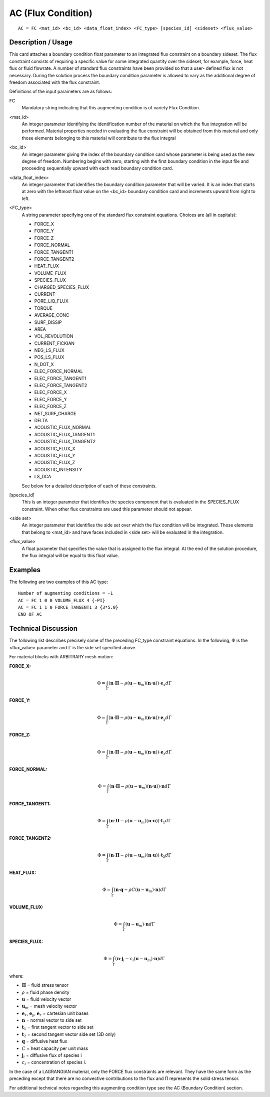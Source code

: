 *******************
AC (Flux Condition)
*******************

::

    AC = FC <mat_id> <bc_id> <data_float_index> <FC_type> [species_id] <sideset> <flux_value>

-----------------------
Description / Usage
-----------------------

This card attaches a boundary condition float parameter to an integrated flux constraint 
on a boundary sideset. The flux constraint consists of requiring a specific value for 
some integrated quantity over the sideset, for example, force, heat flux or fluid 
flowrate. A number of standard flux constraints have been provided so that a user-
defined flux is not necessary. During the solution process the boundary condition 
parameter is allowed to vary as the additional degree of freedom associated with the 
flux constraint.

Definitions of the input parameters are as follows:

FC
    Mandatory string indicating that this augmenting 
    condition is of variety Flux Condition.

<mat_id>
    An integer parameter identifying the identification 
    number of the material on which the flux integration 
    will be performed. Material properties needed in 
    evaluating the flux constraint will be obtained from this 
    material and only those elements belonging to this 
    material will contribute to the flux integral

<bc_id>
    An integer parameter giving the index of the boundary 
    condition card whose parameter is being used as the 
    new degree of freedom. Numbering begins with zero, 
    starting with the first boundary condition in the input 
    file and proceeding sequentially upward with each read 
    boundary condition card.

<data_float_index>
    An integer parameter that identifies the boundary 
    condition parameter that will be varied. It is an index 
    that starts at zero with the leftmost float value on the 
    <bc_id> boundary condition card and increments 
    upward from right to left.

<FC_type>
    A string parameter specifying one of the standard flux
    constraint equations. Choices are (all in capitals):

    - FORCE_X
    - FORCE_Y
    - FORCE_Z
    - FORCE_NORMAL
    - FORCE_TANGENT1
    - FORCE_TANGENT2
    - HEAT_FLUX
    - VOLUME_FLUX
    - SPECIES_FLUX
    - CHARGED_SPECIES_FLUX
    - CURRENT
    - PORE_LIQ_FLUX
    - TORQUE
    - AVERAGE_CONC
    - SURF_DISSIP
    - AREA
    - VOL_REVOLUTION
    - CURRENT_FICKIAN
    - NEG_LS_FLUX
    - POS_LS_FLUX
    - N_DOT_X
    - ELEC_FORCE_NORMAL
    - ELEC_FORCE_TANGENT1
    - ELEC_FORCE_TANGENT2
    - ELEC_FORCE_X
    - ELEC_FORCE_Y
    - ELEC_FORCE_Z
    - NET_SURF_CHARGE
    - DELTA
    - ACOUSTIC_FLUX_NORMAL
    - ACOUSTIC_FLUX_TANGENT1
    - ACOUSTIC_FLUX_TANGENT2
    - ACOUSTIC_FLUX_X
    - ACOUSTIC_FLUX_Y
    - ACOUSTIC_FLUX_Z
    - ACOUSTIC_INTENSITY
    - LS_DCA

    See below for a detailed description of each of these 
    constraints.

[species_id]
    This is an integer parameter that identifies the species 
    component that is evaluated in the SPECIES_FLUX 
    constraint. When other flux constraints are used this 
    parameter should not appear.

<side set>
    An integer parameter that identifies the side set over 
    which the flux condition will be integrated. Those 
    elements that belong to <mat_id> and have faces 
    included in <side set> will be evaluated in the 
    integration.

<flux_value>
    A float parameter that specifies the value that is 
    assigned to the flux integral. At the end of the solution 
    procedure, the flux integral will be equal to this float 
    value.

------------
Examples
------------

The following are two examples of this AC type:

::

    Number of augmenting conditions = -1
    AC = FC 1 0 0 VOLUME_FLUX 4 {-PI}
    AC = FC 1 1 0 FORCE_TANGENT1 3 {3*5.0}
    END OF AC

-------------------------
Technical Discussion
-------------------------

The following list describes precisely some of the preceding FC_type constraint 
equations. In the following, :math:`\Phi` is the <flux_value> parameter and :math:`\Gamma` is the side set 
specified above.

For material blocks with ARBITRARY mesh motion:

**FORCE_X:**

.. math::

    \Phi = \int_\Gamma (\mathbf{n} \cdot \boldsymbol{\Pi} - \rho(\mathbf{u} - \mathbf{u}_m)(\mathbf{n} \cdot \mathbf{u})) \cdot \mathbf{e}_x d\Gamma

**FORCE_Y:**

.. math::

    \Phi = \int_\Gamma (\mathbf{n} \cdot \boldsymbol{\Pi} - \rho(\mathbf{u} - \mathbf{u}_m)(\mathbf{n} \cdot \mathbf{u})) \cdot \mathbf{e}_y d\Gamma

**FORCE_Z:**

.. math::

    \Phi = \int_\Gamma (\mathbf{n} \cdot \boldsymbol{\Pi} - \rho(\mathbf{u} - \mathbf{u}_m)(\mathbf{n} \cdot \mathbf{u})) \cdot \mathbf{e}_z d\Gamma

**FORCE_NORMAL:**

.. math::

    \Phi = \int_\Gamma (\mathbf{n} \cdot \boldsymbol{\Pi} - \rho(\mathbf{u} - \mathbf{u}_m)(\mathbf{n} \cdot \mathbf{u})) \cdot \mathbf{n} d\Gamma

**FORCE_TANGENT1:**

.. math::

    \Phi = \int_\Gamma (\mathbf{n} \cdot \boldsymbol{\Pi} - \rho(\mathbf{u} - \mathbf{u}_m)(\mathbf{n} \cdot \mathbf{u})) \cdot \mathbf{t}_1 d\Gamma

**FORCE_TANGENT2:**

.. math::

    \Phi = \int_\Gamma (\mathbf{n} \cdot \boldsymbol{\Pi} - \rho(\mathbf{u} - \mathbf{u}_m)(\mathbf{n} \cdot \mathbf{u})) \cdot \mathbf{t}_2 d\Gamma

**HEAT_FLUX:**

.. math::

    \Phi = \int_\Gamma (\mathbf{n} \cdot \mathbf{q} - \rho C(\mathbf{u} - \mathbf{u}_m) \cdot \mathbf{n}) d\Gamma

**VOLUME_FLUX:**

.. math::

    \Phi = \int_\Gamma (\mathbf{u} - \mathbf{u}_m) \cdot \mathbf{n} d\Gamma

**SPECIES_FLUX:**

.. math::

    \Phi = \int_\Gamma (\mathbf{n} \cdot \mathbf{j}_i - c_i(\mathbf{u} - \mathbf{u}_m) \cdot \mathbf{n}) d\Gamma

where:

- :math:`\boldsymbol{\Pi}` = fluid stress tensor
- :math:`\rho` = fluid phase density
- :math:`\mathbf{u}` = fluid velocity vector
- :math:`\mathbf{u}_m` = mesh velocity vector
- :math:`\mathbf{e}_x`, :math:`\mathbf{e}_y`, :math:`\mathbf{e}_z` = cartesian unit bases
- :math:`\mathbf{n}` = normal vector to side set
- :math:`\mathbf{t}_1` = first tangent vector to side set
- :math:`\mathbf{t}_2` = second tangent vector side set (3D only)
- :math:`\mathbf{q}` = diffusive heat flux
- :math:`C` = heat capacity per unit mass
- :math:`\mathbf{j}_i` = diffusive flux of species i
- :math:`c_i` = concentration of species i.

In the case of a LAGRANGIAN material, only the FORCE flux constraints are 
relevant. They have the same form as the preceding except that there are no 
convective contributions to the flux and Π represents the solid stress tensor.

For additional technical notes regarding this augmenting condition type see the AC 
(Boundary Condition) section.

